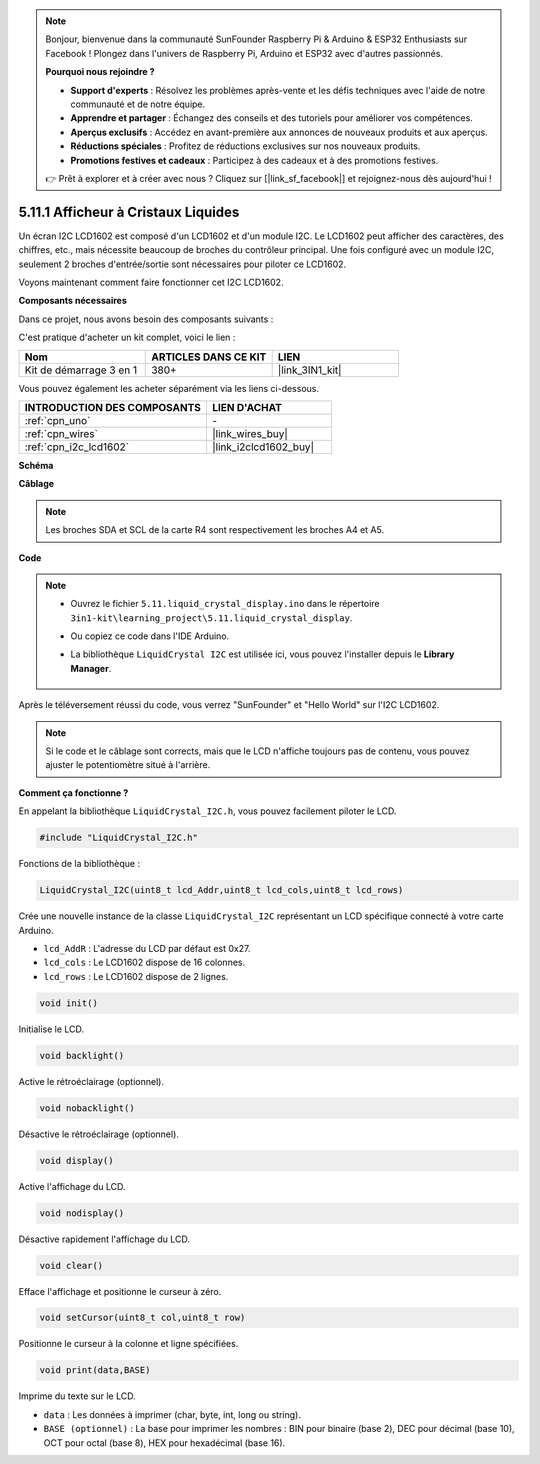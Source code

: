 .. note::

    Bonjour, bienvenue dans la communauté SunFounder Raspberry Pi & Arduino & ESP32 Enthusiasts sur Facebook ! Plongez dans l'univers de Raspberry Pi, Arduino et ESP32 avec d'autres passionnés.

    **Pourquoi nous rejoindre ?**

    - **Support d'experts** : Résolvez les problèmes après-vente et les défis techniques avec l'aide de notre communauté et de notre équipe.
    - **Apprendre et partager** : Échangez des conseils et des tutoriels pour améliorer vos compétences.
    - **Aperçus exclusifs** : Accédez en avant-première aux annonces de nouveaux produits et aux aperçus.
    - **Réductions spéciales** : Profitez de réductions exclusives sur nos nouveaux produits.
    - **Promotions festives et cadeaux** : Participez à des cadeaux et à des promotions festives.

    👉 Prêt à explorer et à créer avec nous ? Cliquez sur [|link_sf_facebook|] et rejoignez-nous dès aujourd'hui !

.. _ar_lcd1602:

5.11.1 Afficheur à Cristaux Liquides
========================================

Un écran I2C LCD1602 est composé d'un LCD1602 et d'un module I2C. Le LCD1602 peut afficher des caractères, des chiffres, etc., mais nécessite beaucoup de broches du contrôleur principal. Une fois configuré avec un module I2C, seulement 2 broches d'entrée/sortie sont nécessaires pour piloter ce LCD1602.

Voyons maintenant comment faire fonctionner cet I2C LCD1602.

**Composants nécessaires**

Dans ce projet, nous avons besoin des composants suivants :

C'est pratique d'acheter un kit complet, voici le lien :

.. list-table::
    :widths: 20 20 20
    :header-rows: 1

    *   - Nom
        - ARTICLES DANS CE KIT
        - LIEN
    *   - Kit de démarrage 3 en 1
        - 380+
        - |link_3IN1_kit|

Vous pouvez également les acheter séparément via les liens ci-dessous.

.. list-table::
    :widths: 30 20
    :header-rows: 1

    *   - INTRODUCTION DES COMPOSANTS
        - LIEN D'ACHAT

    *   - :ref:`cpn_uno`
        - \-
    *   - :ref:`cpn_wires`
        - |link_wires_buy|
    *   - :ref:`cpn_i2c_lcd1602`
        - |link_i2clcd1602_buy|

**Schéma**

.. image:: img/circuit_7.1_lcd1602.png

**Câblage**

.. image:: img/5.11_lcd_bb.png
    :width: 800
    :align: center

.. note::
    Les broches SDA et SCL de la carte R4 sont respectivement les broches A4 et A5.

**Code**

.. note::

    * Ouvrez le fichier ``5.11.liquid_crystal_display.ino`` dans le répertoire ``3in1-kit\learning_project\5.11.liquid_crystal_display``.
    * Ou copiez ce code dans l'IDE Arduino.
    * La bibliothèque ``LiquidCrystal I2C`` est utilisée ici, vous pouvez l'installer depuis le **Library Manager**.

        .. image:: ../img/lib_liquidcrystal_i2c.png
    

.. raw:: html

    <iframe src=https://create.arduino.cc/editor/sunfounder01/e49c4936-2530-4890-b86c-1017d11eae6e/preview?embed style="height:510px;width:100%;margin:10px 0" frameborder=0></iframe>
    
Après le téléversement réussi du code, vous verrez "SunFounder" et "Hello World" sur l'I2C LCD1602.

.. note::
    Si le code et le câblage sont corrects, mais que le LCD n'affiche toujours pas de contenu, vous pouvez ajuster le potentiomètre situé à l'arrière.

**Comment ça fonctionne ?**

En appelant la bibliothèque ``LiquidCrystal_I2C.h``, vous pouvez facilement piloter le LCD.

.. code-block:: arduino

    #include "LiquidCrystal_I2C.h"

Fonctions de la bibliothèque :

.. code-block:: arduino

    LiquidCrystal_I2C(uint8_t lcd_Addr,uint8_t lcd_cols,uint8_t lcd_rows)

Crée une nouvelle instance de la classe ``LiquidCrystal_I2C`` représentant un LCD spécifique connecté à votre carte Arduino.

* ``lcd_AddR`` : L'adresse du LCD par défaut est 0x27.
* ``lcd_cols`` : Le LCD1602 dispose de 16 colonnes.
* ``lcd_rows`` : Le LCD1602 dispose de 2 lignes.

.. code-block:: arduino

    void init()

Initialise le LCD.

.. code-block:: arduino

    void backlight()

Active le rétroéclairage (optionnel).

.. code-block:: arduino

    void nobacklight()

Désactive le rétroéclairage (optionnel).

.. code-block:: arduino

    void display()

Active l'affichage du LCD.

.. code-block:: arduino

    void nodisplay()

Désactive rapidement l'affichage du LCD.

.. code-block:: arduino

    void clear()

Efface l'affichage et positionne le curseur à zéro.

.. code-block:: arduino

    void setCursor(uint8_t col,uint8_t row)

Positionne le curseur à la colonne et ligne spécifiées.

.. code-block:: arduino

    void print(data,BASE)

Imprime du texte sur le LCD.

* ``data`` : Les données à imprimer (char, byte, int, long ou string).
* ``BASE (optionnel)`` : La base pour imprimer les nombres : BIN pour binaire (base 2), DEC pour décimal (base 10), OCT pour octal (base 8), HEX pour hexadécimal (base 16).
